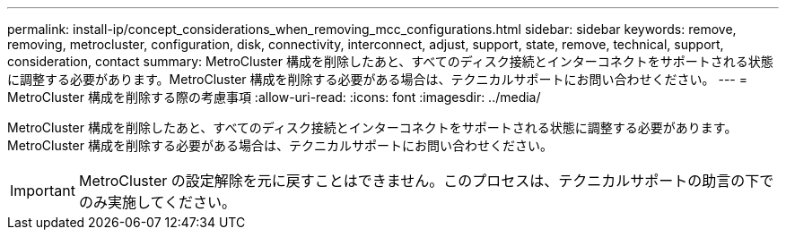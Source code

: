 ---
permalink: install-ip/concept_considerations_when_removing_mcc_configurations.html 
sidebar: sidebar 
keywords: remove, removing, metrocluster, configuration, disk, connectivity, interconnect, adjust, support, state, remove, technical, support, consideration, contact 
summary: MetroCluster 構成を削除したあと、すべてのディスク接続とインターコネクトをサポートされる状態に調整する必要があります。MetroCluster 構成を削除する必要がある場合は、テクニカルサポートにお問い合わせください。 
---
= MetroCluster 構成を削除する際の考慮事項
:allow-uri-read: 
:icons: font
:imagesdir: ../media/


[role="lead"]
MetroCluster 構成を削除したあと、すべてのディスク接続とインターコネクトをサポートされる状態に調整する必要があります。MetroCluster 構成を削除する必要がある場合は、テクニカルサポートにお問い合わせください。


IMPORTANT: MetroCluster の設定解除を元に戻すことはできません。このプロセスは、テクニカルサポートの助言の下でのみ実施してください。
